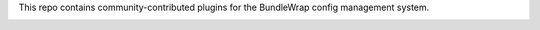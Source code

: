 This repo contains community-contributed plugins for the BundleWrap config management system.

.. image:: https://travis-ci.org/bundlewrap/plugins.svg?branch=master
        :target: https://travis-ci.org/bundlewrap/plugins
